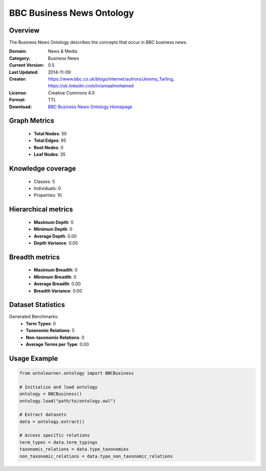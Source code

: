 BBC Business News Ontology
==========================

Overview
--------
The Business News Ontology describes the concepts that occur in BBC business news.

:Domain: News & Media
:Category: Business News
:Current Version: 0.5
:Last Updated: 2014-11-09
:Creator: https://www.bbc.co.uk/blogs/internet/authors/Jeremy_Tarling, https://uk.linkedin.com/in/amaalmohamed
:License: Creative Commons 4.0
:Format: TTL
:Download: `BBC Business News Ontology Homepage <https://www.bbc.co.uk/ontologies/business-news-ontology>`_

Graph Metrics
-------------
    - **Total Nodes**: 50
    - **Total Edges**: 95
    - **Root Nodes**: 0
    - **Leaf Nodes**: 35

Knowledge coverage
------------------
    - Classes: 5
    - Individuals: 0
    - Properties: 10

Hierarchical metrics
--------------------
    - **Maximum Depth**: 0
    - **Minimum Depth**: 0
    - **Average Depth**: 0.00
    - **Depth Variance**: 0.00

Breadth metrics
------------------
    - **Maximum Breadth**: 0
    - **Minimum Breadth**: 0
    - **Average Breadth**: 0.00
    - **Breadth Variance**: 0.00

Dataset Statistics
------------------
Generated Benchmarks:
    - **Term Types**: 0
    - **Taxonomic Relations**: 5
    - **Non-taxonomic Relations**: 0
    - **Average Terms per Type**: 0.00

Usage Example
-------------
.. code-block:: python

    from ontolearner.ontology import BBCBusiness

    # Initialize and load ontology
    ontology = BBCBusiness()
    ontology.load("path/to/ontology.owl")

    # Extract datasets
    data = ontology.extract()

    # Access specific relations
    term_types = data.term_typings
    taxonomic_relations = data.type_taxonomies
    non_taxonomic_relations = data.type_non_taxonomic_relations
